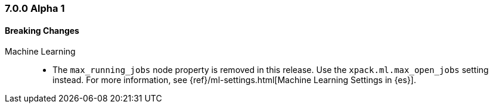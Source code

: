 [float]
[[xpack-7.0.0-alpha1]]
=== 7.0.0 Alpha 1

[float]
[[breaking-7.0.0-alpha1]]
==== Breaking Changes

Machine Learning::
* The `max_running_jobs` node property is removed in this release. Use the
`xpack.ml.max_open_jobs` setting instead. For more information, see
{ref}/ml-settings.html[Machine Learning Settings in {es}].
////
[float]
[[features-7.0.0-alpha1]]
==== New Features

[float]
[[enhancements-7.0.0-alpha1]]
==== Enhancements

[float]
[[bugs-7.0.0-alpha1]]
==== Bug Fixes

////
